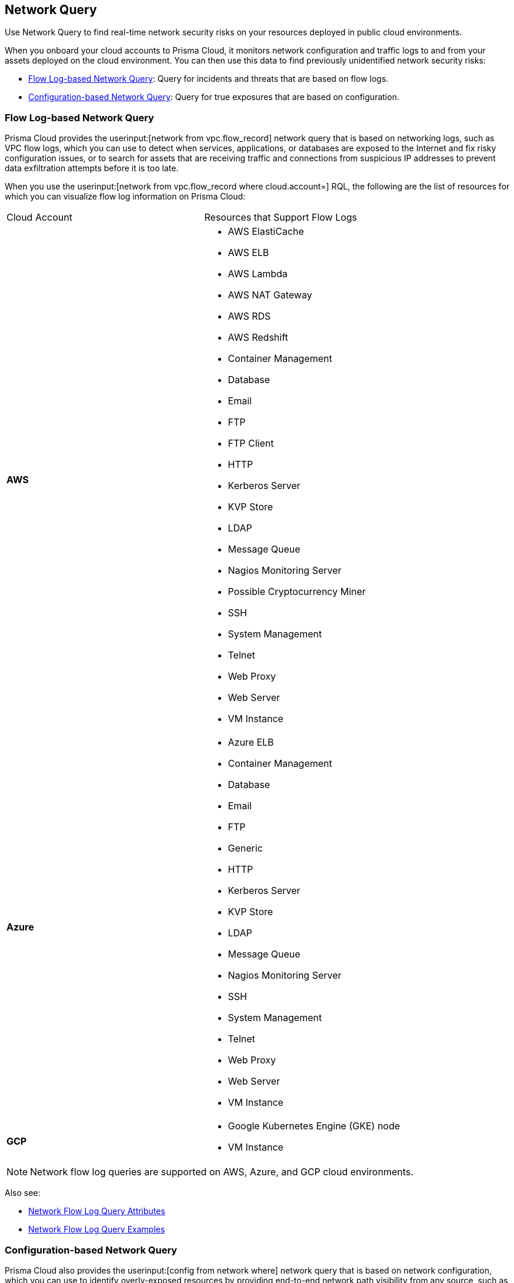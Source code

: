 [#id6e80b7a7-43a3-4f93-baf6-45604a8fe54f]
== Network Query
Use Network Query to find real-time network security risks on your resources deployed in public cloud environments.

When you onboard your cloud accounts to Prisma Cloud, it monitors network configuration and traffic logs to and from your assets deployed on the cloud environment. You can then use this data to find previously unidentified network security risks:

* xref:#id6bb1af97-1d55-4881-9fa0-41b20f921556[Flow Log-based Network Query]: Query for incidents and threats that are based on flow logs.

* xref:#id5e6ea463-5c9b-4e3f-9af8-bc84916b7ecd[Configuration-based Network Query]: Query for true exposures that are based on configuration.




[#id6bb1af97-1d55-4881-9fa0-41b20f921556]
=== Flow Log-based Network Query
Prisma Cloud provides the userinput:[network from vpc.flow_record] network query that is based on networking logs, such as VPC flow logs, which you can use to detect when services, applications, or databases are exposed to the Internet and fix risky configuration issues, or to search for assets that are receiving traffic and connections from suspicious IP addresses to prevent data exfiltration attempts before it is too late.

When you use the userinput:[network from vpc.flow_record where cloud.account=] RQL, the following are the list of resources for which you can visualize flow log information on Prisma Cloud:

[cols="50%a,50%a"]
|===
|Cloud Account
|Resources that Support Flow Logs


|*AWS*
|* AWS ElastiCache

* AWS ELB

* AWS Lambda

* AWS NAT Gateway

* AWS RDS

* AWS Redshift

* Container Management

* Database

* Email

* FTP

* FTP Client

* HTTP

* Kerberos Server

* KVP Store

* LDAP

* Message Queue

* Nagios Monitoring Server

* Possible Cryptocurrency Miner

* SSH

* System Management

* Telnet

* Web Proxy

* Web Server

* VM Instance


|*Azure*
|* Azure ELB

* Container Management

* Database

* Email

* FTP

* Generic

* HTTP

* Kerberos Server

* KVP Store

* LDAP

* Message Queue

* Nagios Monitoring Server

* SSH

* System Management

* Telnet

* Web Proxy

* Web Server

* VM Instance


|*GCP*
|* Google Kubernetes Engine (GKE) node

* VM Instance

|===

[NOTE]
====
Network flow log queries are supported on AWS, Azure, and GCP cloud environments.
====
Also see:

* xref:network-flow-log-query-attributes.adoc#id96c19819-a48e-40a6-843c-2ad88d8a7fb3[Network Flow Log Query Attributes]

* xref:network-flow-log-query-examples.adoc#id76bff997-dacb-4a4c-94f9-48507035b498[Network Flow Log Query Examples]




[#id5e6ea463-5c9b-4e3f-9af8-bc84916b7ecd]
=== Configuration-based Network Query
Prisma Cloud also provides the userinput:[config from network where] network query that is based on network configuration, which you can use to identify overly-exposed resources by providing end-to-end network path visibility from any source, such as AWS EC2 virtual machine, DB instance, or Lambda application to any destination, such as the Internet, another VPC, or on-premises networks. This visibility in to the associations between security groups and compute instances help you identify network security risks before they become incidents. Prisma Cloud does not send traffic or read network logs for performing network path analysis.

When you use the userinput:[config from network where=] RQL, the following are the list of resources for which you can query network exposure on Prisma Cloud:

[cols="50%a,50%a"]
|===
|Cloud Account
|Resources that Support Network Exposure


|*AWS*
|* VPC

* Internet Gateway

* Subnet

* NACL

* NAT Gateway

* EC2

* ENI

* EIP

* Security Group

* VPC Service Endpoint/PrivateLink

* Route Table

* Transit Gateway and Route Table

* VPC Peering


|*Azure*
|* Virtual Machine (VM)

* Virtual Machine Scale Set (flexible VMSS, uniform VMSS)

* Network Interface (NIC)

* Subnet

* Public IP Addresses (PIP, PIP prefixes, shared PIP)

* User Define Route (effective UDR)

* Virtual Network (Vnet)

* NAT Gateway

* Loadbalancer (NLB, ALB)

* Application Security Group (ASG)

* Network Security Group (NSG)

* PaaS Services (PgSQL)

|===

[NOTE]
====
Network exposure queries are currently supported only on AWS and Azure cloud environments and are currently not available in the Government and China regions.
====
Also see:

* xref:network-query-attributes.adoc#id192IH0E0GW5[Network Exposure Query Attributes]

* xref:network-query-examples.adoc#id192IH0G0XVC[Network Exposure Query Examples]




